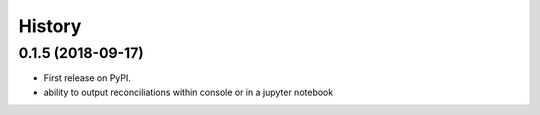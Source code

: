 =======
History
=======

0.1.5 (2018-09-17)
------------------

* First release on PyPI.
* ability to output reconciliations within console or in a jupyter notebook

